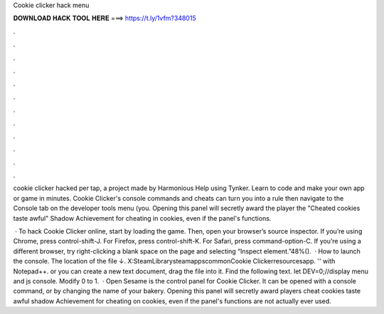 Cookie clicker hack menu



𝐃𝐎𝐖𝐍𝐋𝐎𝐀𝐃 𝐇𝐀𝐂𝐊 𝐓𝐎𝐎𝐋 𝐇𝐄𝐑𝐄 ===> https://t.ly/1vfm?348015



.



.



.



.



.



.



.



.



.



.



.



.

cookie clicker hacked per tap, a project made by Harmonious Help using Tynker. Learn to code and make your own app or game in minutes. Cookie Clicker's console commands and cheats can turn you into a rule then navigate to the Console tab on the developer tools menu (you. Opening this panel will secretly award the player the "Cheated cookies taste awful" Shadow Achievement for cheating in cookies, even if the panel's functions.

 · To hack Cookie Clicker online, start by loading the game. Then, open your browser’s source inspector. If you’re using Chrome, press control-shift-J. For Firefox, press control-shift-K. For Safari, press command-option-C. If you’re using a different browser, try right-clicking a blank space on the page and selecting “Inspect element.”48%().  · How to launch the console.   The location of the file ↓. X:\SteamLibrary\steamapps\common\Cookie Clicker\resources\app.  '' with Notepad++. or you can create a new text document, drag the file into it. Find the following text. let DEV=0;//display menu and js console. Modify 0 to 1.  · Open Sesame is the control panel for Cookie Clicker. It can be opened with a console command, or by changing the name of your bakery. Opening this panel will secretly award players cheat cookies taste awful shadow Achievement for cheating on cookies, even if the panel's functions are not actually ever used.

